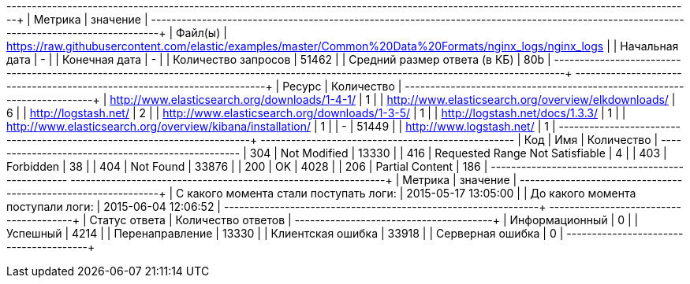 +------------------------------+---------------------------------------------------------------------------------------------------------+
|           Метрика            |                                                значение                                                 |
+------------------------------+---------------------------------------------------------------------------------------------------------+
|           Файл(ы)            | https://raw.githubusercontent.com/elastic/examples/master/Common%20Data%20Formats/nginx_logs/nginx_logs |
|        Начальная дата        |                                                    -                                                    |
|        Конечная дата         |                                                    -                                                    |
|     Количество запросов      |                                                  51462                                                  |
| Средний размер ответа (в КБ) |                                                   80b                                                   |
+------------------------------+---------------------------------------------------------------------------------------------------------+
+------------------------------------------------------------+------------+
|                           Ресурс                           | Количество |
+------------------------------------------------------------+------------+
|       http://www.elasticsearch.org/downloads/1-4-1/        |     1      |
|    http://www.elasticsearch.org/overview/elkdownloads/     |     6      |
|                    http://logstash.net/                    |     2      |
|       http://www.elasticsearch.org/downloads/1-3-5/        |     1      |
|              http://logstash.net/docs/1.3.3/               |     1      |
| http://www.elasticsearch.org/overview/kibana/installation/ |     1      |
|                             -                              |   51449    |
|                  http://www.logstash.net/                  |     1      |
+------------------------------------------------------------+------------+
+-----+---------------------------------+------------+
| Код |               Имя               | Количество |
+-----+---------------------------------+------------+
| 304 |          Not Modified           |   13330    |
| 416 | Requested Range Not Satisfiable |     4      |
| 403 |            Forbidden            |     38     |
| 404 |            Not Found            |   33876    |
| 200 |               OK                |    4028    |
| 206 |         Partial Content         |    186     |
+-----+---------------------------------+------------+
+----------------------------------------+----------------------+
|                Метрика                 |       значение       |
+----------------------------------------+----------------------+
| С какого момента стали поступать логи: | 2015-05-17  13:05:00 |
|   До какого момента поступали логи:    | 2015-06-04  12:06:52 |
+----------------------------------------+----------------------+
+-------------------+--------------------+
|   Статус ответа   | Количество ответов |
+-------------------+--------------------+
|  Информационный   |         0          |
|     Успешный      |        4214        |
|  Перенаправление  |       13330        |
| Клиентская ошибка |       33918        |
| Серверная ошибка  |         0          |
+-------------------+--------------------+
